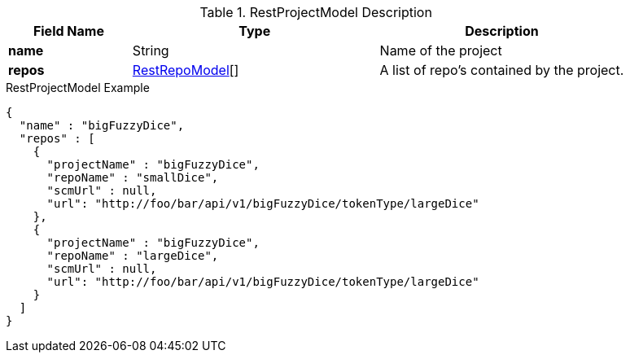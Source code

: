 
[[model-rest-project-model]]
.RestProjectModel Description
[cols="1s,2,2", options="header"]
|===
| Field Name
| Type
| Description

| name
| String
| Name of the project

| repos
a| <<model-rest-repo-model,RestRepoModel>>[]
| A list of repo's contained by the project.

|===

[source,json]
.RestProjectModel Example
----
{
  "name" : "bigFuzzyDice",
  "repos" : [
    {
      "projectName" : "bigFuzzyDice",
      "repoName" : "smallDice",
      "scmUrl" : null,
      "url": "http://foo/bar/api/v1/bigFuzzyDice/tokenType/largeDice"
    },
    {
      "projectName" : "bigFuzzyDice",
      "repoName" : "largeDice",
      "scmUrl" : null,
      "url": "http://foo/bar/api/v1/bigFuzzyDice/tokenType/largeDice"
    }
  ]
}
----

